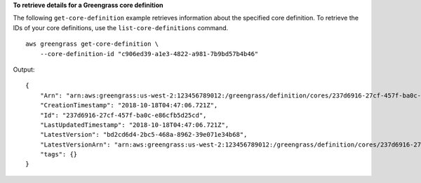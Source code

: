 **To retrieve details for a Greengrass core definition**

The following ``get-core-definition`` example retrieves information about the specified core definition. To retrieve the IDs of your core definitions, use the ``list-core-definitions`` command. ::

    aws greengrass get-core-definition \
        --core-definition-id "c906ed39-a1e3-4822-a981-7b9bd57b4b46"
    
Output::

    {
        "Arn": "arn:aws:greengrass:us-west-2:123456789012:/greengrass/definition/cores/237d6916-27cf-457f-ba0c-e86cfb5d25cd",
        "CreationTimestamp": "2018-10-18T04:47:06.721Z",
        "Id": "237d6916-27cf-457f-ba0c-e86cfb5d25cd",
        "LastUpdatedTimestamp": "2018-10-18T04:47:06.721Z",
        "LatestVersion": "bd2cd6d4-2bc5-468a-8962-39e071e34b68",
        "LatestVersionArn": "arn:aws:greengrass:us-west-2:123456789012:/greengrass/definition/cores/237d6916-27cf-457f-ba0c-e86cfb5d25cd/versions/bd2cd6d4-2bc5-468a-8962-39e071e34b68",
        "tags": {}
    }
